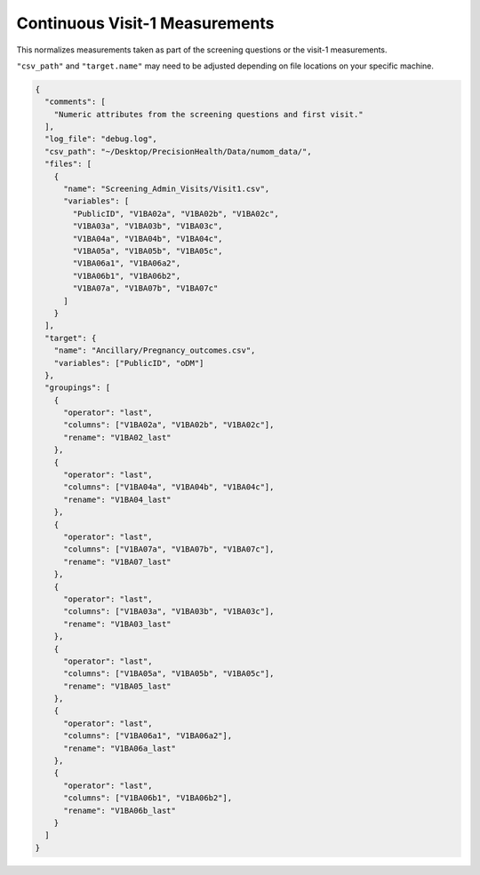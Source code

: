 ===============================
Continuous Visit-1 Measurements
===============================

This normalizes measurements taken as part of the screening questions or the
visit-1 measurements.

``"csv_path"`` and ``"target.name"`` may need to be adjusted depending on
file locations on your specific machine.

.. code-block:: json

  {
    "comments": [
      "Numeric attributes from the screening questions and first visit."
    ],
    "log_file": "debug.log",
    "csv_path": "~/Desktop/PrecisionHealth/Data/numom_data/",
    "files": [
      {
        "name": "Screening_Admin_Visits/Visit1.csv",
        "variables": [
          "PublicID", "V1BA02a", "V1BA02b", "V1BA02c",
          "V1BA03a", "V1BA03b", "V1BA03c",
          "V1BA04a", "V1BA04b", "V1BA04c",
          "V1BA05a", "V1BA05b", "V1BA05c",
          "V1BA06a1", "V1BA06a2",
          "V1BA06b1", "V1BA06b2",
          "V1BA07a", "V1BA07b", "V1BA07c"
        ]
      }
    ],
    "target": {
      "name": "Ancillary/Pregnancy_outcomes.csv",
      "variables": ["PublicID", "oDM"]
    },
    "groupings": [
      {
        "operator": "last",
        "columns": ["V1BA02a", "V1BA02b", "V1BA02c"],
        "rename": "V1BA02_last"
      },
      {
        "operator": "last",
        "columns": ["V1BA04a", "V1BA04b", "V1BA04c"],
        "rename": "V1BA04_last"
      },
      {
        "operator": "last",
        "columns": ["V1BA07a", "V1BA07b", "V1BA07c"],
        "rename": "V1BA07_last"
      },
      {
        "operator": "last",
        "columns": ["V1BA03a", "V1BA03b", "V1BA03c"],
        "rename": "V1BA03_last"
      },
      {
        "operator": "last",
        "columns": ["V1BA05a", "V1BA05b", "V1BA05c"],
        "rename": "V1BA05_last"
      },
      {
        "operator": "last",
        "columns": ["V1BA06a1", "V1BA06a2"],
        "rename": "V1BA06a_last"
      },
      {
        "operator": "last",
        "columns": ["V1BA06b1", "V1BA06b2"],
        "rename": "V1BA06b_last"
      }
    ]
  }
